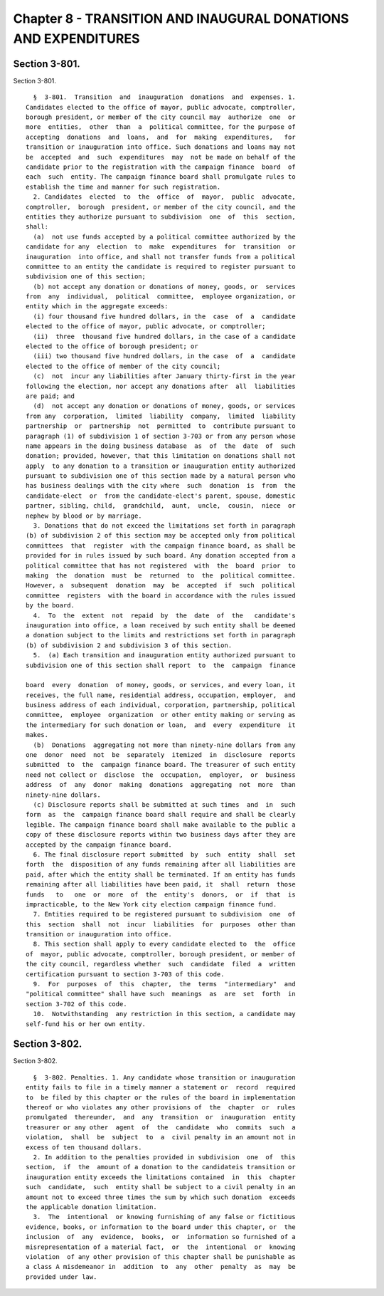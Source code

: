 Chapter 8 - TRANSITION AND INAUGURAL DONATIONS AND EXPENDITURES
===============================================================

Section 3-801.
--------------

Section 3-801. ::    
        
     
        §  3-801.  Transition  and  inauguration  donations  and  expenses. 1.
      Candidates elected to the office of mayor, public advocate, comptroller,
      borough president, or member of the city council may  authorize  one  or
      more  entities,  other  than  a  political committee, for the purpose of
      accepting  donations  and  loans,  and  for  making  expenditures,   for
      transition or inauguration into office. Such donations and loans may not
      be  accepted  and  such  expenditures  may  not be made on behalf of the
      candidate prior to the registration with the campaign finance  board  of
      each  such  entity. The campaign finance board shall promulgate rules to
      establish the time and manner for such registration.
        2. Candidates  elected  to  the  office  of  mayor,  public  advocate,
      comptroller,  borough  president, or member of the city council, and the
      entities they authorize pursuant to subdivision  one  of  this  section,
      shall:
        (a)  not use funds accepted by a political committee authorized by the
      candidate for any  election  to  make  expenditures  for  transition  or
      inauguration  into office, and shall not transfer funds from a political
      committee to an entity the candidate is required to register pursuant to
      subdivision one of this section;
        (b) not accept any donation or donations of money, goods, or  services
      from  any  individual,  political  committee,  employee organization, or
      entity which in the aggregate exceeds:
        (i) four thousand five hundred dollars, in the  case  of  a  candidate
      elected to the office of mayor, public advocate, or comptroller;
        (ii)  three  thousand five hundred dollars, in the case of a candidate
      elected to the office of borough president; or
        (iii) two thousand five hundred dollars, in the case  of  a  candidate
      elected to the office of member of the city council;
        (c)  not  incur any liabilities after January thirty-first in the year
      following the election, nor accept any donations after  all  liabilities
      are paid; and
        (d)  not accept any donation or donations of money, goods, or services
      from any  corporation,  limited  liability  company,  limited  liability
      partnership  or  partnership  not  permitted  to  contribute pursuant to
      paragraph (1) of subdivision 1 of section 3-703 or from any person whose
      name appears in the doing business database  as  of  the  date  of  such
      donation; provided, however, that this limitation on donations shall not
      apply  to any donation to a transition or inauguration entity authorized
      pursuant to subdivision one of this section made by a natural person who
      has business dealings with the city where  such  donation  is  from  the
      candidate-elect  or  from the candidate-elect's parent, spouse, domestic
      partner, sibling, child,  grandchild,  aunt,  uncle,  cousin,  niece  or
      nephew by blood or by marriage.
        3. Donations that do not exceed the limitations set forth in paragraph
      (b) of subdivision 2 of this section may be accepted only from political
      committees  that  register  with the campaign finance board, as shall be
      provided for in rules issued by such board. Any donation accepted from a
      political committee that has not registered  with  the  board  prior  to
      making  the  donation  must  be  returned  to  the  political committee.
      However, a  subsequent  donation  may  be  accepted  if  such  political
      committee  registers  with the board in accordance with the rules issued
      by the board.
        4.  To  the  extent  not  repaid  by  the  date  of  the   candidate's
      inauguration into office, a loan received by such entity shall be deemed
      a donation subject to the limits and restrictions set forth in paragraph
      (b) of subdivision 2 and subdivision 3 of this section.
        5.  (a) Each transition and inauguration entity authorized pursuant to
      subdivision one of this section shall report  to  the  campaign  finance
    
      board  every  donation  of money, goods, or services, and every loan, it
      receives, the full name, residential address, occupation, employer,  and
      business address of each individual, corporation, partnership, political
      committee,  employee  organization  or other entity making or serving as
      the intermediary for such donation or loan,  and  every  expenditure  it
      makes.
        (b)  Donations  aggregating not more than ninety-nine dollars from any
      one  donor  need  not  be  separately  itemized  in  disclosure  reports
      submitted  to  the  campaign finance board. The treasurer of such entity
      need not collect or  disclose  the  occupation,  employer,  or  business
      address  of  any  donor  making  donations  aggregating  not  more  than
      ninety-nine dollars.
        (c) Disclosure reports shall be submitted at such times  and  in  such
      form  as  the  campaign finance board shall require and shall be clearly
      legible. The campaign finance board shall make available to the public a
      copy of these disclosure reports within two business days after they are
      accepted by the campaign finance board.
        6. The final disclosure report submitted  by  such  entity  shall  set
      forth  the  disposition of any funds remaining after all liabilities are
      paid, after which the entity shall be terminated. If an entity has funds
      remaining after all liabilities have been paid, it  shall  return  those
      funds   to   one  or  more  of  the  entity's  donors,  or  if  that  is
      impracticable, to the New York city election campaign finance fund.
        7. Entities required to be registered pursuant to subdivision  one  of
      this  section  shall  not  incur  liabilities  for  purposes  other than
      transition or inauguration into office.
        8. This section shall apply to every candidate elected to  the  office
      of  mayor, public advocate, comptroller, borough president, or member of
      the city council, regardless whether  such  candidate  filed  a  written
      certification pursuant to section 3-703 of this code.
        9.  For  purposes  of  this  chapter,  the  terms  "intermediary"  and
      "political committee" shall have such  meanings  as  are  set  forth  in
      section 3-702 of this code.
        10.  Notwithstanding  any restriction in this section, a candidate may
      self-fund his or her own entity.
    
    
    
    
    
    
    

Section 3-802.
--------------

Section 3-802. ::    
        
     
        §  3-802. Penalties. 1. Any candidate whose transition or inauguration
      entity fails to file in a timely manner a statement or  record  required
      to  be filed by this chapter or the rules of the board in implementation
      thereof or who violates any other provisions of  the  chapter  or  rules
      promulgated  thereunder,  and  any  transition  or  inauguration  entity
      treasurer or any other  agent  of  the  candidate  who  commits  such  a
      violation,  shall  be  subject  to  a  civil penalty in an amount not in
      excess of ten thousand dollars.
        2. In addition to the penalties provided in subdivision  one  of  this
      section,  if  the  amount of a donation to the candidateis transition or
      inauguration entity exceeds the limitations contained  in  this  chapter
      such  candidate,  such  entity shall be subject to a civil penalty in an
      amount not to exceed three times the sum by which such donation  exceeds
      the applicable donation limitation.
        3.  The  intentional  or knowing furnishing of any false or fictitious
      evidence, books, or information to the board under this chapter, or  the
      inclusion  of  any  evidence,  books,  or  information so furnished of a
      misrepresentation of a material fact,  or  the  intentional  or  knowing
      violation  of any other provision of this chapter shall be punishable as
      a class A misdemeanor in  addition  to  any  other  penalty  as  may  be
      provided under law.
    
    
    
    
    
    
    

